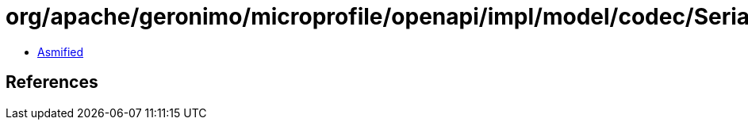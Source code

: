 = org/apache/geronimo/microprofile/openapi/impl/model/codec/Serializers$ExtensionSerializer.class

 - link:Serializers$ExtensionSerializer-asmified.java[Asmified]

== References

